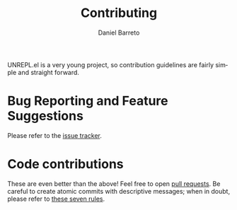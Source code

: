 #+TITLE:     Contributing
#+AUTHOR:    Daniel Barreto
#+EMAIL:     daniel@barreto.tech
#+DESCRIPTION: UNREPL.el contribution guidelines
#+LANGUAGE:  en
#+STARTUP: showall

UNREPL.el is a very young project, so contribution guidelines are fairly simple
and straight forward.

* Bug Reporting and Feature Suggestions

  Please refer to the [[https://github.com/unrepl/unrepl.el/issues][issue tracker]].

* Code contributions

  These are even better than the above! Feel free to open [[https://github.com/unrepl/unrepl.el/pulls][pull requests]].  Be
  careful to create atomic commits with descriptive messages; when in doubt,
  please refer to [[https://chris.beams.io/posts/git-commit/#seven-rules][these seven rules]].
